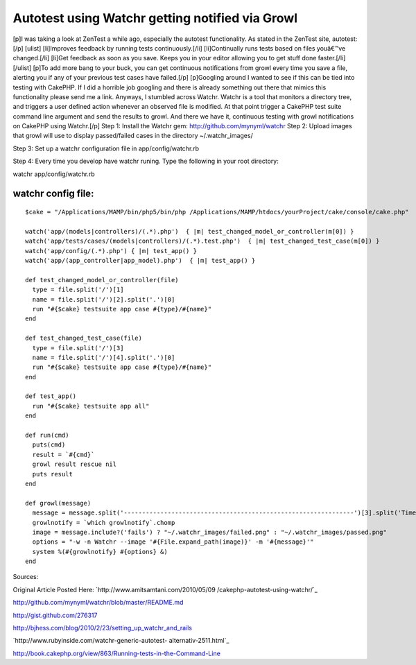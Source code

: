 Autotest using Watchr getting notified via Growl
================================================

[p]I was taking a look at ZenTest a while ago, especially the autotest
functionality. As stated in the ZenTest site, autotest:[/p] [ulist]
[li]Improves feedback by running tests continuously.[/li]
[li]Continually runs tests based on files youâ€™ve changed.[/li]
[li]Get feedback as soon as you save. Keeps you in your editor
allowing you to get stuff done faster.[/li] [/ulist] [p]To add more
bang to your buck, you can get continuous notifications from growl
every time you save a file, alerting you if any of your previous test
cases have failed.[/p] [p]Googling around I wanted to see if this can
be tied into testing with CakePHP. If I did a horrible job googling
and there is already something out there that mimics this
functionality please send me a link. Anyways, I stumbled across
Watchr. Watchr is a tool that monitors a directory tree, and triggers
a user defined action whenever an observed file is modified. At that
point trigger a CakePHP test suite command line argument and send the
results to growl. And there we have it, continuous testing with growl
notifications on CakePHP using Watchr.[/p]
Step 1: Install the Watchr gem: `http://github.com/mynyml/watchr`_
Step 2: Upload images that growl will use to display passed/failed
cases in the directory ~/.watchr_images/

Step 3: Set up a watchr configuration file in app/config/watchr.rb

Step 4: Every time you develop have watchr runing. Type the following
in your root directory:

watchr app/config/watchr.rb

watchr config file:
```````````````````

::

    
    $cake = "/Applications/MAMP/bin/php5/bin/php /Applications/MAMP/htdocs/yourProject/cake/console/cake.php"
    
    watch('app/(models|controllers)/(.*).php')  { |m| test_changed_model_or_controller(m[0]) }
    watch('app/tests/cases/(models|controllers)/(.*).test.php')  { |m| test_changed_test_case(m[0]) }
    watch('app/config/(.*).php') { |m| test_app() }
    watch('app/(app_controller|app_model).php')  { |m| test_app() }
    
    def test_changed_model_or_controller(file)
      type = file.split('/')[1]
      name = file.split('/')[2].split('.')[0]
      run "#{$cake} testsuite app case #{type}/#{name}" 
    end
    
    def test_changed_test_case(file)
      type = file.split('/')[3]
      name = file.split('/')[4].split('.')[0]
      run "#{$cake} testsuite app case #{type}/#{name}"
    end
    
    def test_app()
      run "#{$cake} testsuite app all"
    end
    
    def run(cmd) 
      puts(cmd)
      result = `#{cmd}`
      growl result rescue nil
      puts result
    end
    
    def growl(message)
      message = message.split('---------------------------------------------------------------')[3].split('Time taken by tests')[0]
      growlnotify = `which growlnotify`.chomp
      image = message.include?('fails') ? "~/.watchr_images/failed.png" : "~/.watchr_images/passed.png"
      options = "-w -n Watchr --image '#{File.expand_path(image)}' -m '#{message}'"
      system %(#{growlnotify} #{options} &)
    end

Sources:

Original Article Posted Here: `http://www.amitsamtani.com/2010/05/09
/cakephp-autotest-using-watchr/`_

`http://github.com/mynyml/watchr/blob/master/README.md`_

`http://gist.github.com/276317`_

`http://bjhess.com/blog/2010/2/23/setting_up_watchr_and_rails`_

`http://www.rubyinside.com/watchr-generic-autotest-
alternativ-2511.html`_

`http://book.cakephp.org/view/863/Running-tests-in-the-Command-Line`_


.. _http://gist.github.com/276317: http://gist.github.com/276317
.. _http://github.com/mynyml/watchr: http://github.com/mynyml/watchr
.. _http://bjhess.com/blog/2010/2/23/setting_up_watchr_and_rails: http://bjhess.com/blog/2010/2/23/setting_up_watchr_and_rails
.. _http://book.cakephp.org/view/863/Running-tests-in-the-Command-Line: http://book.cakephp.org/view/863/Running-tests-in-the-Command-Line
.. _http://github.com/mynyml/watchr/blob/master/README.md: http://github.com/mynyml/watchr/blob/master/README.md
.. _http://www.rubyinside.com/watchr-generic-autotest-alternativ-2511.html: http://www.rubyinside.com/watchr-generic-autotest-alternativ-2511.html
.. _http://www.amitsamtani.com/2010/05/09/cakephp-autotest-using-watchr/: http://www.amitsamtani.com/2010/05/09/cakephp-autotest-using-watchr/

.. author:: amitsamtani
.. categories:: articles, tutorials
.. tags:: testing,autotest,growl,watchr,zentest,Tutorials

